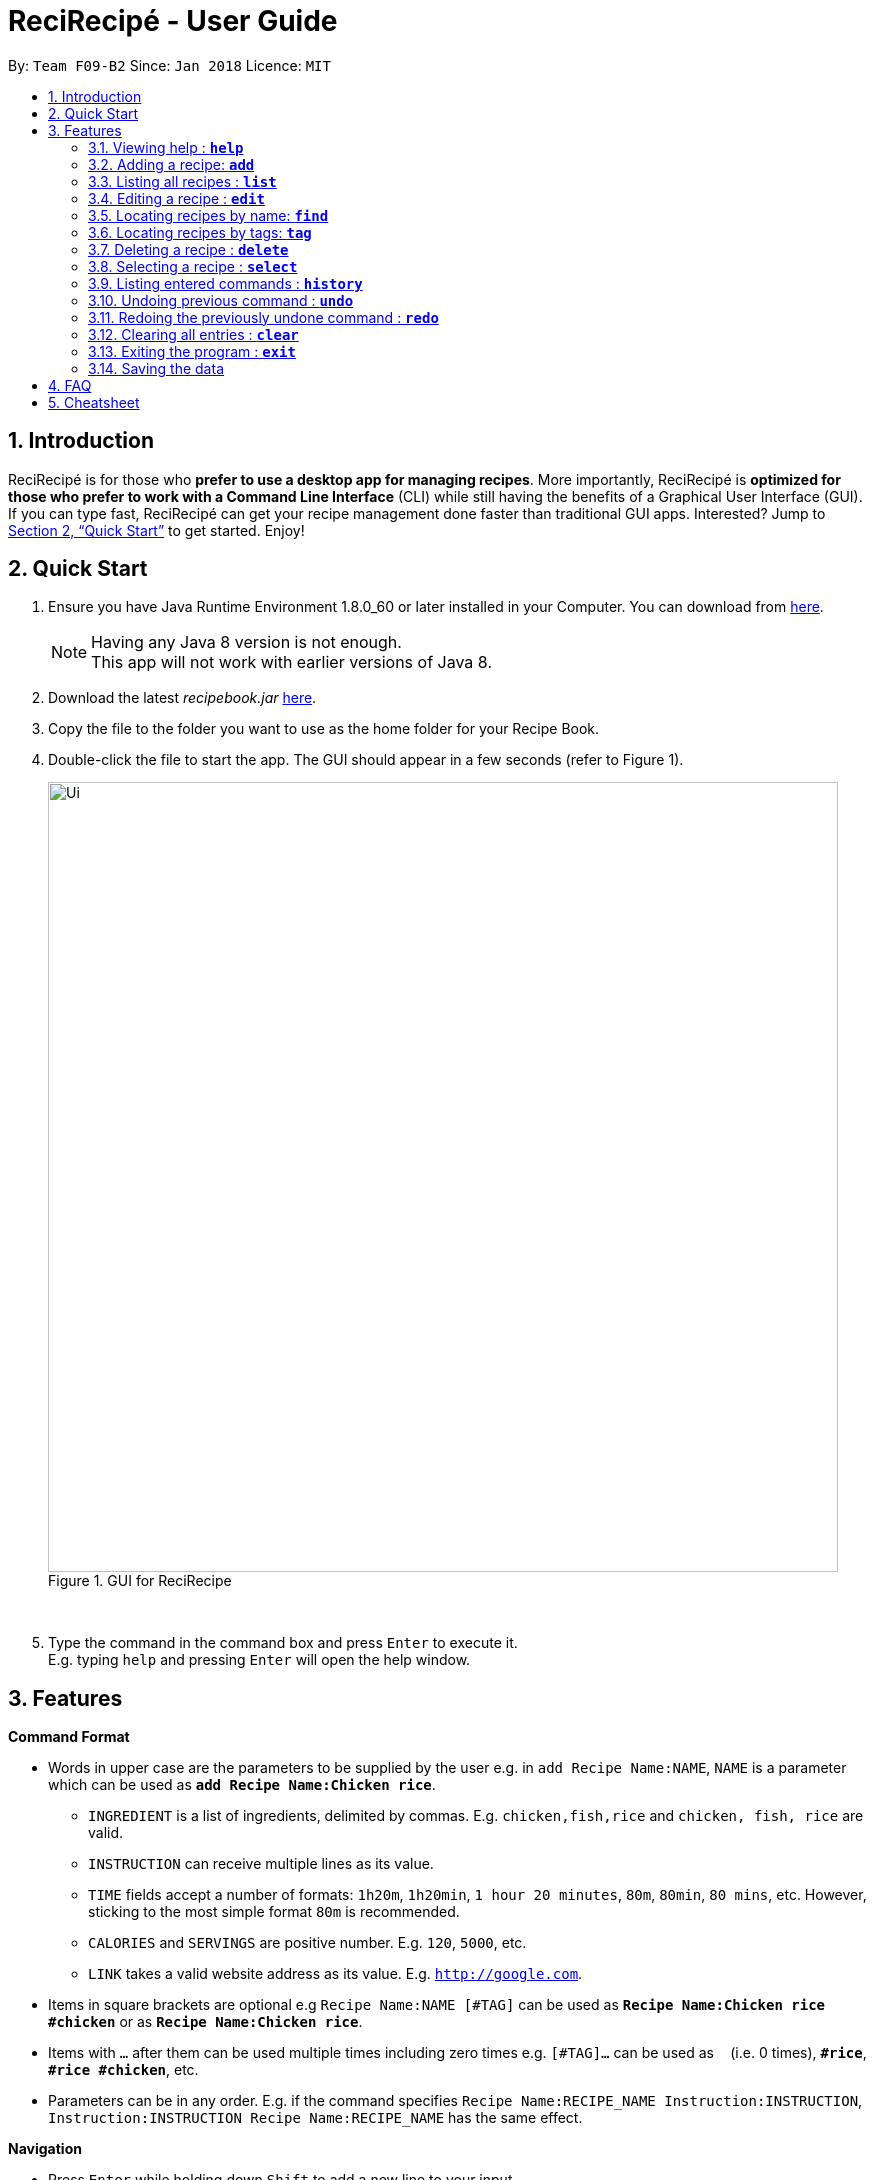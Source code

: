 = ReciRecipé - User Guide
:toc:
:toc-title:
:toc-placement: preamble
:sectnums:
:imagesDir: images/userguide
:stylesDir: stylesheets
:xrefstyle: full
:experimental:
ifdef::env-github[]
:tip-caption: :bulb:
:note-caption: :information_source:
endif::[]
:repoURL: https://github.com/CS2103JAN2018-F09-B2/main

By: `Team F09-B2`      Since: `Jan 2018`      Licence: `MIT`

== Introduction

// tag::applicationDescription[]
ReciRecipé is for those who *prefer to use a desktop app for managing recipes*. More importantly, ReciRecipé is *optimized for those who prefer to work with a Command Line Interface* (CLI) while still having the benefits of a Graphical User Interface (GUI).
// end::applicationDescription[]
If you can type fast, ReciRecipé can get your recipe management done faster than traditional GUI apps. Interested? Jump to <<Quick Start>> to get started. Enjoy!

== Quick Start

.  Ensure you have Java Runtime Environment 1.8.0_60 or later installed in your Computer. You can download from http://www.oracle.com/technetwork/java/javase/downloads/jre8-downloads-2133155.html[here].
+
[NOTE]
Having any Java 8 version is not enough. +
This app will not work with earlier versions of Java 8.
+
.  Download the latest _recipebook.jar_ link:{repoURL}/releases[here].
.  Copy the file to the folder you want to use as the home folder for your Recipe Book.
.  Double-click the file to start the app. The GUI should appear in a few seconds (refer to Figure 1).
+
.GUI for ReciRecipe
image::Ui.png[width="790"]
{nbsp} +
.  Type the command in the command box and press kbd:[Enter] to execute it. +
E.g. typing `help` and pressing kbd:[Enter] will open the help window.


[[Features]]
== Features

[[CommandFormat]]
*Command Format*

* Words in upper case are the parameters to be supplied by the user e.g. in `add Recipe Name:NAME`, `NAME` is a parameter which can be used as *`add Recipe Name:Chicken rice`*.
** `INGREDIENT` is a list of ingredients, delimited by commas. E.g. `chicken,fish,rice` and `chicken, fish, rice` are valid.
** `INSTRUCTION` can receive multiple lines as its value.
** `TIME` fields accept a number of formats: `1h20m`, `1h20min`, `1 hour 20 minutes`, `80m`, `80min`, `80 mins`, etc. However, sticking to the most simple format `80m` is recommended.
** `CALORIES` and `SERVINGS` are positive number. E.g. `120`, `5000`, etc.
** `LINK` takes a valid website address as its value. E.g. `http://google.com`.
* Items in square brackets are optional e.g `Recipe Name:NAME [#TAG]` can be used as *`Recipe Name:Chicken rice #chicken`* or as *`Recipe Name:Chicken rice`*.
* Items with `...` after them can be used multiple times including zero times e.g. `[#TAG]...` can be used as `{nbsp}` (i.e. 0 times), *`#rice`*, *`#rice #chicken`*, etc.
* Parameters can be in any order. E.g. if the command specifies `Recipe Name:RECIPE_NAME Instruction:INSTRUCTION`, `Instruction:INSTRUCTION Recipe Name:RECIPE_NAME` has the same effect.

[[Navigation]]
*Navigation*

* Press kbd:[Enter] while holding down kbd:[Shift] to add a new line to your input.
* Press kbd:[Enter] to submit a command.
* Pressing the kbd:[&uarr;] and kbd:[&darr;] arrows while holding down kbd:[Ctrl] will display the previous and next input respectively in the command box.

=== Viewing help : *`help`*

Shows the user guide. +
Format: *`help`*

=== Adding a recipe: *`add`*

Adds a recipe to the recipe book. +
Format: `add Recipe Name:RECIPE_NAME [Ingredient:INGREDIENT] [Instruction:INSTRUCTION] [Cooking Time:COOKING_TIME] [Preparation Time:PREPARATION_TIME] [Calories:CALORIES] [Servings:SERVINGS] [Link:LINK] [#TAG]...`

[TIP]
====
You can add any number of tags (including 0) for a recipe.
====

****
Details

* See <<CommandFormat,Command Format>> for more details on which input is acceptable for each field.
* White spaces after a colon are automatically trimmed. For example, `add Recipe Name: Chicken rice` and `add Recipe Name:Chicken rice` are the same. However, the former is more visually pleasant.
* Press kbd:[Enter] while holding down kbd:[Shift] to add a new line to your input.
* `INSTRUCTION` can receive multiple lines as a valid input.
* You can split a command into multiple lines for ease of input.
****

Examples:

* *`add Recipe Name:Chicken Rice Ingredient:chicken, rice Cooking Time:10m #good #fast`*
[TIP]
You can split the command into multiple lines as shown in the figure below. In case you forgot how to add a new line, it's kbd:[Shift]+kbd:[Enter].

.Add a recipe with multiple lines
image::AddCommandEg2.png[width="750"]

{nbsp} +
If you follow correctly, the result box will tell you so and your recipe will be added to the book (figure below).
{nbsp} +
{nbsp}

.After adding a recipe
image::AddCommandResultEg.png[width="750"]

=== Listing all recipes : *`list`*

Shows a list of all recipes in the recipe book. +
Format: *`list`*

=== Editing a recipe : *`edit`*

Edits an existing recipe in the recipe book. +
Format: `edit INDEX [n/RECIPE_NAME] [ing/INGREDIENT] [inst/INSTRUCTION] [ct/COOKING_TIME] [pt/PREPARATION_TIME] [cal/CALORIES] [s/SERVINGS] [url/LINK] [t/TAG]`

****
Details

* See <<CommandFormat,Command Format>> for more details on which input is acceptable for each field.
* `INDEX` refers to the index number shown in the last recipe listing. The index *must be a positive integer* 1, 2, 3, ...
* At least one of the optional fields *must* be provided.
* Existing values will be updated to the input values.
* When editing tags, the existing tags of the recipe will be removed, i.e. adding of tags is not cumulative.
* You can remove all the recipe's tags by typing `t/` without specifying any tags after it.
****

Examples:

* *`edit 1 ing/fish, bread ctime/5m`* +
Edits the ingredient and cooking time of the 1st recipe to be `_fish, bread_` and `_5m_` respectively.
* *`edit 2 n/Pizza t/`* +
Edits the name of the 2nd recipe to be `_Pizza_` and clears all of its existing tags.

=== Locating recipes by name: *`find`*

Finds recipes whose names contain any of the given keywords. +
Format: `find KEYWORD [MORE_KEYWORDS]`

****
Details

* The search is case insensitive. e.g *`find chicken`* will match `_Chicken_`.
* The order of the keywords does not matter. e.g. *`find Rice Chicken`* will match `_Chicken rice_`.
* Only the name is searched.
* Only full words will be matched e.g. *`find Chic`* will not match `_Chicken_`.
* Recipes matching at least one keyword will be returned (i.e. "OR" search). E.g. *`find Chicken Pizza`* will return `_Chicken rice_` and `_Pizza_`.
****

Examples:

* *`find chicken`* +
Returns `_Chicken rice_` and `_Chicken pizza_`.
* *`find chicken fish pasta`* +
Returns any recipe having substrings `_chicken_`, `_fish_`, or `_pasta_`.

=== Locating recipes by tags: *`tag`*

Finds recipe whose tags contain any of the given keywords.
Format: `tag KEYWORD [MORE_KEYWORDS]`

****
Details

* The search is case sensitive. For example, *`tag drinks`* will not match `_Drinks_`.
* Only the tags are searched.
* Only full words will be matched. For example, *`tag drinks`* will not match `_drink_`.
* Recipes matching at least one keyword will be returned (i.e. "OR" search). E.g. *`tag fast drink`* will return recipes with either `_fast_` OR `_drink_` as one of their tags.
****

Examples:

* *`tag drink`* +
Returns all recipes with the tag `_drink_`.
* *`tag drink food`* +
Returns any recipe with the tag `_drink_` or `_food_`.

=== Deleting a recipe : *`delete`*

Deletes the specified recipe from the recipe book. +
Format: `delete INDEX`

****
Details

* Deletes the recipe at the specified `INDEX`.
* The index refers to the index number shown in the most recent listing.
* The index *must be a positive integer*, e.g. 1, 2, 3, ...
****

Examples:

* *`list`* +
*`delete 2`* +
Deletes the 2nd recipe in the recipe book.
* *`find Chicken`* +
*`delete 1`* +
Deletes the 1st recipe in the results of the *`find`* command.

=== Selecting a recipe : *`select`*

Selects the recipe identified by the index number used in the last recipe listing. +
Format: *`select INDEX`*

****
Details

* If the selected recipe has a link, the in-app browser will load that link.
* The index refers to the index number shown in the most recent listing.
* The index *must be a positive integer*, e.g. "1, 2, 3, ...".
****

Examples:

* *`list`* +
*`select 2`* +
Selects the 2nd recipe in the recipe book.
* *`find Chicken`* +
*`select 1`* +
Selects the 1st recipe in the results of the *`find`* command.

=== Listing entered commands : *`history`*

Lists all the commands that you have entered in reverse chronological order. +
Format: *`history`*

[TIP]
====
Pressing the kbd:[&uarr;] and kbd:[&darr;] arrows while holding down kbd:[Ctrl] will display the previous and next input respectively in the command box.
====

// tag::undoredo[]
=== Undoing previous command : *`undo`*

Restores the recipe book to the state before the previous _undoable_ command was executed. +
Format: *`undo`*

[NOTE]
====
Undoable commands: those commands that modify the recipe book's content (*`add`*, *`delete`*, *`edit`* and *`clear`*).
====

Examples:

* *`delete 1`* +
*`list`* +
*`undo`* (reverses the `delete 1` command) +

* *`select 1`* +
*`list`* +
*`undo`* +
The *`undo`* command fails as there are no undoable commands executed previously.

* *`delete 1`* +
*`clear`* +
*`undo`* (reverses the *`clear`* command) +
*`undo`* (reverses the *`delete 1`* command) +

=== Redoing the previously undone command : *`redo`*

Reverses the most recent *`undo`* command. +
Format: *`redo`*

Examples:

* *`delete 1`* +
*`undo`* (reverses the *`delete 1`* command) +
*`redo`* (reapplies the *`delete 1`* command) +

* *`delete 1`* +
*`redo`* +
The *`redo`* command fails as there are no *`undo`* commands executed previously.

* *`delete 1`* +
*`clear`* +
*`undo`* (reverses the *`clear`* command) +
*`undo`* (reverses the *`delete 1`* command) +
*`redo`* (reapplies the *`delete 1`* command) +
*`redo`* (reapplies the *`clear`* command) +
// end::undoredo[]

=== Clearing all entries : *`clear`*

Clears all entries from the recipe book. +
Format: *`clear`*

See figures below for the expected behaviour of this command. +
{nbsp}

.Effect of the clear command
image::ClearCommand.png[width="750"]

{nbsp} +

[TIP]
If you clear your recipe book by mistake, you can reverse the destructive process with an `undo`.

=== Exiting the program : *`exit`*

Exits the program. +
Format: *`exit`*

=== Saving the data

ReciRecipé saves data in the hard disk automatically after any command that changes the data (`add`, `edit`, `clear`, ...). +
There is no need to save manually.

== FAQ

*Q*: How do I transfer my data to another computer? +
*A*: Install the app in the other computer and overwrite the empty data file it creates with the file that contains the data of your previous ReciRecipé.

*Q*: Where do I find my data file? +
*A*:

image::FAQ1.png[width="450"]
{nbsp}

*Q*: I found a bug in your program, what should I do? +
*A*: Please https://github.com/CS2103JAN2018-F09-B2/main/issues[create a new issue in our repo].

== Cheatsheet

* *Add*: `add Recipe Name:RECIPE_NAME [Ingredient:INGREDIENT] [Instruction:INSTRUCTION] [Cooking Time:COOKING_TIME] [Preparation Time:PREPARATION_TIME] [Calories:CALORIES] [Servings:SERVINGS] [Link:LINK] [#TAG]...` +
E.g. *`add Recipe Name:Chicken Rice Ingredient:chicken, rice Cooking Time:10m #good #fast`*
* *Clear* : `clear`
* *Delete* : `delete INDEX` +
E.g. *`delete 3`*
* *Edit* : `edit INDEX [n/RECIPE_NAME] [ing/INGREDIENT] [inst/INSTRUCTION] [ct/COOKING_TIME] [pt/PREPARATION_TIME] [cal/CALORIES] [s/SERVINGS] [url/LINK] [t/TAG]` +
E.g. *`edit 2 n/Chicken pizza ing/flour,chicken,pepper`*
* *Find* : `find KEYWORD [MORE_KEYWORDS]` +
E.g. *`find Chicken Pizza`*
* *List* : *`list`*
* *Help* : *`help`*
* *Select* : `select INDEX` +
E.g.*`select 2`*
* *History* : *`history`*
* *Undo* : *`undo`*
* *Redo* : *`redo`*
